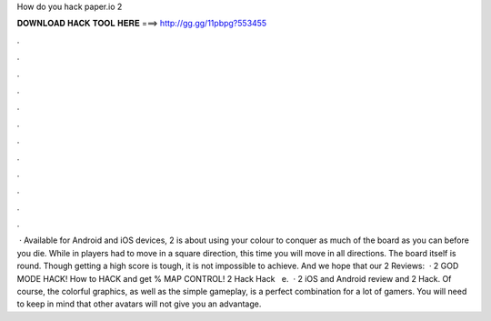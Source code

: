 How do you hack paper.io 2

𝐃𝐎𝐖𝐍𝐋𝐎𝐀𝐃 𝐇𝐀𝐂𝐊 𝐓𝐎𝐎𝐋 𝐇𝐄𝐑𝐄 ===> http://gg.gg/11pbpg?553455

.

.

.

.

.

.

.

.

.

.

.

.

 · Available for Android and iOS devices,  2 is about using your colour to conquer as much of the board as you can before you die. While in  players had to move in a square direction, this time you will move in all directions. The board itself is round. Though getting a high score is tough, it is not impossible to achieve. And we hope that our  2 Reviews:   ·  2 GOD MODE HACK! How to HACK and get % MAP CONTROL!  2 Hack  Hack ️  ️ e.  ·  2 iOS and Android review and  2 Hack. Of course, the colorful graphics, as well as the simple gameplay, is a perfect combination for a lot of gamers. You will need to keep in mind that other avatars will not give you an advantage.